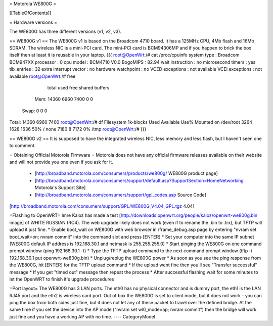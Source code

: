 = Motorola WE800G =

[[TableOfContents]]

= Hardware versions =

The WE800G has three different versions (v1, v2, v3).

== WE800G v1 ==
The WE800G v1 is based on the Broadcom 4710 board. It has a 125MHz CPU, 4Mb flash and 16Mb SDRAM. The wireless NIC is a mini-PCI card. The mini-PCI card is BCM94306MP and if you happen to brick the box itself then at least it is reusable in your laptop.
{{{
root@OpenWrt:/# cat /proc/cpuinfo
system type             : Broadcom BCM947XX
processor               : 0
cpu model               : BCM4710 V0.0
BogoMIPS                : 82.94
wait instruction        : no
microsecond timers      : yes
tlb_entries             : 32
extra interrupt vector  : no
hardware watchpoint     : no
VCED exceptions         : not available
VCEI exceptions         : not available
root@OpenWrt:/#  free
              total         used         free       shared      buffers
  Mem:        14360         6960         7400            0            0
 Swap:            0            0            0
Total:        14360         6960         7400
root@OpenWrt:/# df
Filesystem           1k-blocks      Used Available Use% Mounted on
/dev/root                 3264      1628      1636  50% /
none                      7180         8      7172   0% /tmp
root@OpenWrt:/#
}}}

== WE800G v2 ==
It is supposed to have the integrated wireless NIC, less memory and less flash, but I haven't seen one to comment.

= Obtaining Official Motorola Firmware =
Motorola does not have any official firmware releases available on their website and will not provide you one even if you ask for it.
 * [http://broadband.motorola.com/consumers/products/we800g/ WE800G product page]
 * [http://broadband.motorola.com/consumers/support/default.asp?SupportSection=HomeNetworking Motorola's Support Site]
 * [http://broadband.motorola.com/consumers/support/gpl_codes.asp Source Code] 
[http://broadband.motorola.com/consumers/support/GPL/WE800G_V4.04_GPL.tgz 4.04]

=Flashing to OpenWRT=
Imre Kaloz has made a test [http://downloads.openwrt.org/people/kaloz/openwrt-we800g.bin image] of WHITE RUSSIAN (RC4).
The web upgrade likely does not work (even if to rename the .bin to .trx), but TFTP will upload it just fine.
* Enable boot_wait on WE800G with web browser in /frame_debug.asp page by entering "nvram set boot_wait=on; nvram commit" into the command slot and press [ENTER]
* Set your computer into the same IP subnet (WE800G default IP address is 192.168.30.1 and netmask is 255.255.255.0)
* Start pinging the WE800G on one command prompt window (ping 192.168.30.1 -t)
* Type the TFTP upload command to the next command prompt window (tftp -i 192.168.30.1 put openwrt-we800g.bin)
* Unplug/replug the WE800G power
* As soon as you see the ping response from the WE800G, hit [ENTER] for the TFTP upload command
* If the upload went fine then you'll see "Transfer successful" message
* If you get "timed out" message then repeat the process
* After successful flashing wait for some minutes to let the OpenWRT to finish it's upgrade procedures

=Port layout=
The WE800G has 3 LAN ports. The eth0 has no physical connector and is dummy port, the eth1 is the LAN RJ45 port and the eth2 is wireless card port.
Out of box the WE800G is set to client mode, but it does not work - you can ping the box from both sides just fine, but it does not let any of these packet to travel over the defined bridge. At the same time if you set the device into the AP mode ("nvram set wl0_mode=ap; nvram commit") then the bridge will work just fine and you have a working AP with no time.
----
CategoryModel
